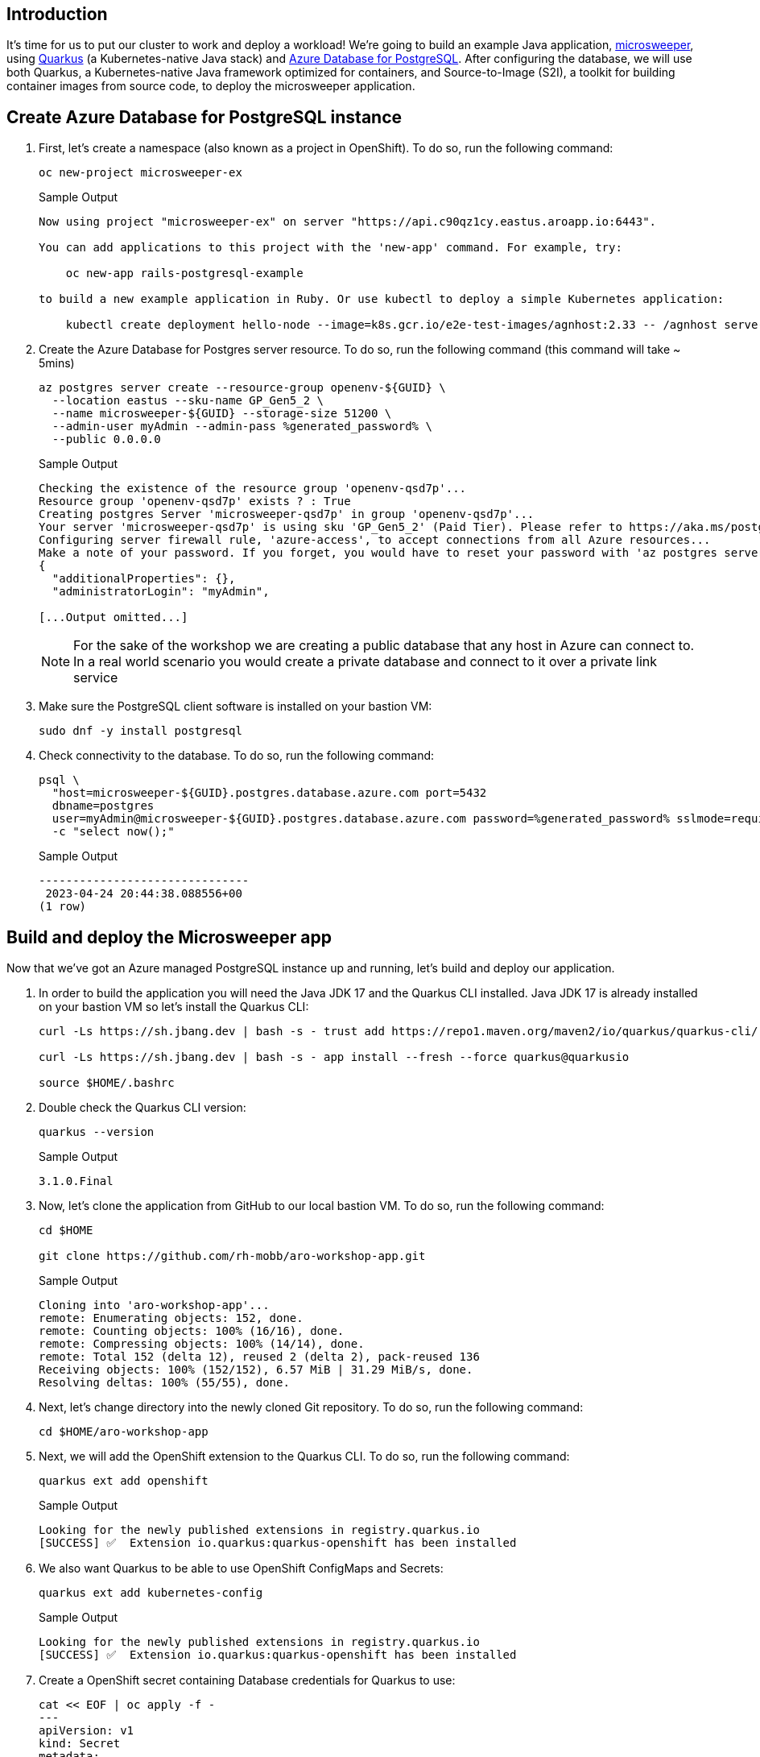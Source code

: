 == Introduction

It's time for us to put our cluster to work and deploy a workload! We're going to build an example Java application, https://github.com/redhat-mw-demos/microsweeper-quarkus/tree/ARO[microsweeper], using https://quarkus.io/[Quarkus] (a Kubernetes-native Java stack) and https://azure.microsoft.com/en-us/products/postgresql/[Azure Database for PostgreSQL]. After configuring the database, we will use both Quarkus, a Kubernetes-native Java framework optimized for containers, and Source-to-Image (S2I), a toolkit for building container images from source code, to deploy the microsweeper application.

== Create Azure Database for PostgreSQL instance

. First, let's create a namespace (also known as a project in OpenShift).
To do so, run the following command:
+
[source,sh,role=execute]
----
oc new-project microsweeper-ex
----
+
.Sample Output
[source,text,options=nowrap]
----
Now using project "microsweeper-ex" on server "https://api.c90qz1cy.eastus.aroapp.io:6443".

You can add applications to this project with the 'new-app' command. For example, try:

    oc new-app rails-postgresql-example

to build a new example application in Ruby. Or use kubectl to deploy a simple Kubernetes application:

    kubectl create deployment hello-node --image=k8s.gcr.io/e2e-test-images/agnhost:2.33 -- /agnhost serve-hostname
----

. Create the Azure Database for Postgres server resource.
To do so, run the following command (this command will take ~ 5mins)
+
[source,sh,role=execute]
----
az postgres server create --resource-group openenv-${GUID} \
  --location eastus --sku-name GP_Gen5_2 \
  --name microsweeper-${GUID} --storage-size 51200 \
  --admin-user myAdmin --admin-pass %generated_password% \
  --public 0.0.0.0
----
+
.Sample Output
[source,text,options=nowrap]
----
Checking the existence of the resource group 'openenv-qsd7p'...
Resource group 'openenv-qsd7p' exists ? : True
Creating postgres Server 'microsweeper-qsd7p' in group 'openenv-qsd7p'...
Your server 'microsweeper-qsd7p' is using sku 'GP_Gen5_2' (Paid Tier). Please refer to https://aka.ms/postgres-pricing  for pricing details
Configuring server firewall rule, 'azure-access', to accept connections from all Azure resources...
Make a note of your password. If you forget, you would have to reset your password with 'az postgres server update -n microsweeper-qsd7p -g openenv-qsd7p -p <new-password>'.
{
  "additionalProperties": {},
  "administratorLogin": "myAdmin",

[...Output omitted...]
----
+
[NOTE]
====
For the sake of the workshop we are creating a public database that any host in Azure can connect to.
In a real world scenario you would create a private database and connect to it over a private link service
====

. Make sure the PostgreSQL client software is installed on your bastion VM:
+
[source,sh,role=execute]
----
sudo dnf -y install postgresql
----

. Check connectivity to the database.
To do so, run the following command:
+
[source,sh,role=execute]
----
psql \
  "host=microsweeper-${GUID}.postgres.database.azure.com port=5432
  dbname=postgres
  user=myAdmin@microsweeper-${GUID}.postgres.database.azure.com password=%generated_password% sslmode=require" \
  -c "select now();"
----
+
.Sample Output
[source,text,options=nowrap]
----
-------------------------------
 2023-04-24 20:44:38.088556+00
(1 row)
----

== Build and deploy the Microsweeper app

Now that we've got an Azure managed PostgreSQL instance up and running, let's build and deploy our application.

. In order to build the application you will need the Java JDK 17 and the Quarkus CLI installed. Java JDK 17 is already installed on your bastion VM so let's install the Quarkus CLI:
+
[source,sh,role=execute]
----
curl -Ls https://sh.jbang.dev | bash -s - trust add https://repo1.maven.org/maven2/io/quarkus/quarkus-cli/

curl -Ls https://sh.jbang.dev | bash -s - app install --fresh --force quarkus@quarkusio

source $HOME/.bashrc
----

. Double check the Quarkus CLI version:
+
[source,sh,role=execute]
----
quarkus --version
----
+
.Sample Output
[source,text,options=nowrap]
----
3.1.0.Final
----

. Now, let's clone the application from GitHub to our local bastion VM.
To do so, run the following command:
+
[source,sh,role=execute]
----
cd $HOME

git clone https://github.com/rh-mobb/aro-workshop-app.git
----
+
.Sample Output
[source,text,options=nowrap]
----
Cloning into 'aro-workshop-app'...
remote: Enumerating objects: 152, done.
remote: Counting objects: 100% (16/16), done.
remote: Compressing objects: 100% (14/14), done.
remote: Total 152 (delta 12), reused 2 (delta 2), pack-reused 136
Receiving objects: 100% (152/152), 6.57 MiB | 31.29 MiB/s, done.
Resolving deltas: 100% (55/55), done.
----

. Next, let's change directory into the newly cloned Git repository.
To do so, run the following command:
+
[source,sh,role=execute]
----
cd $HOME/aro-workshop-app
----

. Next, we will add the OpenShift extension to the Quarkus CLI.
To do so, run the following command:
+
[source,sh,role=execute]
----
quarkus ext add openshift
----
+
.Sample Output
[source,text,options=nowrap]
----
Looking for the newly published extensions in registry.quarkus.io
[SUCCESS] ✅  Extension io.quarkus:quarkus-openshift has been installed
----

. We also want Quarkus to be able to use OpenShift ConfigMaps and Secrets:
+
[source,sh,role=execute]
----
quarkus ext add kubernetes-config
----
+
.Sample Output
[source,text,options=nowrap]
----
Looking for the newly published extensions in registry.quarkus.io
[SUCCESS] ✅  Extension io.quarkus:quarkus-openshift has been installed
----

. Create a OpenShift secret containing Database credentials for Quarkus to use:
+
[source,sh,role=execute]
----
cat << EOF | oc apply -f -
---
apiVersion: v1
kind: Secret
metadata:
  name: microsweeper-secret
  namespace: microsweeper-ex
type: Opaque
stringData:
  PG_URL: jdbc:postgresql://microsweeper-${GUID}.postgres.database.azure.com:5432/postgres
  PG_USER: myAdmin@microsweeper-${GUID}.postgres.database.azure.com
  PG_PASS: %generated_password%
EOF
----
+
.Sample Output
[source,text,options=nowrap]
----
secret/microsweeper-secret created
----

. Now, we'll configure Quarkus to use the PostgreSQL database that we created earlier in this section.
To do so, we'll create an `application.properties` file using by running the following command:
+
[source,sh,role=execute]
----
cat <<"EOF" > $HOME/aro-workshop-app/src/main/resources/application.properties
# Database configurations
%prod.quarkus.datasource.db-kind=postgresql
%prod.quarkus.datasource.jdbc.url=${PG_URL}
%prod.quarkus.datasource.username=${PG_USER}
%prod.quarkus.datasource.password=${PG_PASS}
%prod.quarkus.datasource.jdbc.driver=org.postgresql.Driver
%prod.quarkus.hibernate-orm.database.generation=drop-and-create
%prod.quarkus.hibernate-orm.database.generation=update

# OpenShift configurations
%prod.quarkus.kubernetes-client.trust-certs=true
%prod.quarkus.kubernetes.deploy=true
%prod.quarkus.kubernetes.deployment-target=openshift
%prod.quarkus.openshift.build-strategy=docker
%prod.quarkus.openshift.expose=true
%prod.quarkus.openshift.deployment-kind=Deployment
%prod.quarkus.container-image.group=microsweeper-ex
%prod.quarkus.openshift.env.secrets=microsweeper-secret
EOF
----

. Now that we've provided the proper configuration, we will build our application.
We'll do this using https://github.com/openshift/source-to-image[source-to-image], a tool built-in to OpenShift.
To start the build and deploy, run the following command:
+
[source,sh,role=execute]
----
quarkus build --no-tests
----
+
.Sample Output
[source,text,options=nowrap]
----
[INFO] Scanning for projects...
Downloading from central: https://repo.maven.apache.org/maven2/io/quarkus/platform/quarkus-maven-plugin/2.11.2.Final/quarkus-maven-plugin-2.11.2.Final.pom
Downloaded from central: https://repo.maven.apache.org/maven2/io/quarkus/platform/quarkus-maven-plugin/2.11.2.Final/quarkus-maven-plugin-2.11.2.Final.pom (6.9 kB at 11 kB/s)

[...Output omitted...]

[INFO] ------------------------------------------------------------------------
[INFO] BUILD SUCCESS
[INFO] ------------------------------------------------------------------------
[INFO] Total time:  02:41 min
[INFO] Finished at: 2023-04-24T20:58:59Z
[INFO] ------------------------------------------------------------------------
----
+
[INFO]
====
Quarkus will build the .jar locally and then work with the OpenShift build system to inject it into a Red Hat UBI image, save that to the inbuild OpenShift registry, and then run the resulting image in OpenShift.
====

. We want to see custom metrics from the Quarkus app (they're exposed by the Quarkus micrometer plugin) so we can configure a Prometheus `ServiceMonitor` resource to watch for the applications label.
+
[source,sh,role=execute]
----
cat << EOF | oc apply -f -
---
apiVersion: monitoring.coreos.com/v1
kind: ServiceMonitor
metadata:
  labels:
    k8s-app: microsweeper-monitor
  name: microsweeper-monitor
  namespace: microsweeper-ex
spec:
  endpoints:
  - interval: 30s
    targetPort: 8080
    path: /q/metrics
    scheme: http
  selector:
    matchLabels:
      app.kubernetes.io/name: microsweeper-appservice
EOF
----
+
.Sample Output
[source,text,options=nowrap]
----
servicemonitor.monitoring.coreos.com/microsweeper-monitor created
----

. Change back to your previous working directory
+
[source,sh,role=execute]
----
cd $HOME
----

== Review

Let's take a look at what this command did, along with everything that was created in your cluster.
Return to your tab with the OpenShift Web Console.

=== Container Images

From the Administrator perspective, expand _Builds_ and then _ImageStreams_, and select the _microsweeper-ex_ project.

image:web-console-imagestreams.png[OpenShift Web Console - Imagestreams]

You will see two images that were created on your behalf when you ran the quarkus build command.
There is one image for `openjdk-11` that comes with OpenShift as a Universal Base Image (UBI) that the application will run under.
With UBI, you get highly optimized and secure container images that you can build your applications with.
For more information on UBI please read this https://www.redhat.com/en/blog/introducing-red-hat-universal-base-image[article].

The second image you see is the the `microsweeper-appservice` image.
This is the image for the application that was built automatically for you and pushed to the built-in container registry inside of OpenShift.

=== Image Build

How did those images get built you ask?
Back on the OpenShift Web Console, click on _BuildConfigs_ and then the _microsweeper-appservice_ entry.

image:web-console-buildconfigs.png[OpenShift Web Console - BuildConfigs]
image:web-console-microsweeper-appservice-buildconfig.png[OpenShift Web Console - microsweeper-appservice BuildConfig]

When you ran the `quarkus build` command, this created the BuildConfig you can see here.
In our quarkus settings, we set the deployment strategy to build the image using Docker.
The Dockerfile file from the git repo that we cloned was used for this BuildConfig.

A build configuration describes a single build definition and a set of triggers for when a new build is created.
Build configurations are defined by a BuildConfig, which is a REST object that can be used in a POST to the API server to create a new instance.

You can read more about BuildConfigs https://docs.openshift.com/container-platform/latest/cicd/builds/understanding-buildconfigs.html[here].

Once the BuildConfig was created, the source-to-image process kicked off a Build of that BuildConfig.
The build is what actually does the work in building and deploying the image.
We started with defining what to be built with the BuildConfig and then actually did the work with the Build.

You can read more about Builds https://docs.openshift.com/container-platform/latest/cicd/builds/understanding-image-builds.html[here].

To look at what the build actually did, click on Builds tab and then into the first Build in the list.

image:web-console-builds.png[OpenShift Web Console - Builds]

On the next screen, explore around.
Look specifically at the YAML definition of the build and the logs to see what the build actually did.
If you build failed for some reason, the logs are a great first place to start to look at to debug what happened.

image:web-console-build-logs.png[OpenShift Web Console - Build Logs]

=== Image Deployment

After the image was built, the source-to-image process then deployed the application for us.
In the quarkus properties file, we specified that a deployment should be created.
You can view the deployment under _Workloads_ \-> _Deployments_, and then click on the Deployment name.

image:web-console-deployments.png[OpenShift Web Console - Deployments]

Explore around the deployment screen, check out the different tabs, look at the YAML that was created.

image:web-console-deployment-yaml.png[OpenShift Web Console - Deployment YAML]

Look at the pod the deployment created, and see that it is running.

image:web-console-deployment-pods.png[OpenShift Web Console - Deployment Pods]

The last thing we will look at is the route that was created for our application.
In the quarkus properties file, we specified that the application should be exposed to the Internet.
When you create a Route, you have the option to specify a hostname.
To start with, we will just use the default domain that comes with ARO (`useast.aroapp.io` in our case).
In next section, we will expose the same application to a custom domain leveraging Azure Front Door.

You can read more about routes in the https://docs.openshift.com/container-platform/latest/networking/routes/route-configuration.html[Red Hat documentation].

From the OpenShift Web Console menu, click on _Networking_\->__Routes__, and the _microsweeper-appservice_ route.
image:web-console-routes.png[OpenShift Web Console - Routes]

=== Test the application

While in the route section of the OpenShift Web Console, click the URL under _Location_: image::../media/web-console-route-link.png[OpenShift Web Console - Route Link]

You can also get the the URL for your application using the command line:

[source,sh,role=execute]
----
oc -n microsweeper-ex get route microsweeper-appservice -o jsonpath='{.spec.host}' ; echo
----

.Sample Output
[source,text,options=nowrap]
----
microsweeper-appservice-microsweeper-ex.apps.c90qz1cy.eastus.aroapp.io
----

=== View custom metrics for the App

Switch the OpenShift Web Console to the Developer view, select the project `microsweeper-ex` and go to menu:Observe[Metrics] and type `process_uptime_seconds` into custom metrics.
Switch the timeframe to `5min`.

[INFO]
====
While you're here, you might also want to look at the Dashboard tab to see the Project's CPU/Memory usage.
====

== Summary 

Here you learned how to:

* Create Azure Database for PostgreSQL instance.
* Build and deploy the Microsweeper app.
